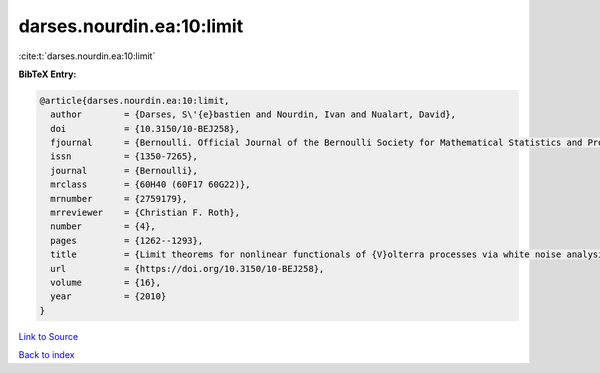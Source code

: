 darses.nourdin.ea:10:limit
==========================

:cite:t:`darses.nourdin.ea:10:limit`

**BibTeX Entry:**

.. code-block:: bibtex

   @article{darses.nourdin.ea:10:limit,
     author        = {Darses, S\'{e}bastien and Nourdin, Ivan and Nualart, David},
     doi           = {10.3150/10-BEJ258},
     fjournal      = {Bernoulli. Official Journal of the Bernoulli Society for Mathematical Statistics and Probability},
     issn          = {1350-7265},
     journal       = {Bernoulli},
     mrclass       = {60H40 (60F17 60G22)},
     mrnumber      = {2759179},
     mrreviewer    = {Christian F. Roth},
     number        = {4},
     pages         = {1262--1293},
     title         = {Limit theorems for nonlinear functionals of {V}olterra processes via white noise analysis},
     url           = {https://doi.org/10.3150/10-BEJ258},
     volume        = {16},
     year          = {2010}
   }

`Link to Source <https://doi.org/10.3150/10-BEJ258},>`_


`Back to index <../By-Cite-Keys.html>`_
